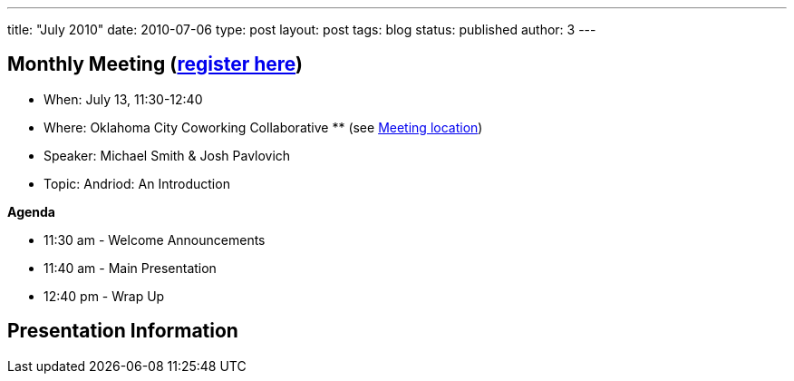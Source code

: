 ---
title: "July 2010"
date: 2010-07-06
type: post
layout: post
tags: blog
status: published
author: 3
---

== Monthly Meeting (link:/registration[register here])

* When: July 13, 11:30-12:40
* Where: Oklahoma City Coworking Collaborative ** (see
http://okccoco.com/?page_id=109[Meeting location])
* Speaker: Michael Smith & Josh Pavlovich
* Topic: Andriod: An Introduction

*Agenda*

* 11:30 am - Welcome Announcements
* 11:40 am - Main Presentation
* 12:40 pm - Wrap Up

== Presentation Information
